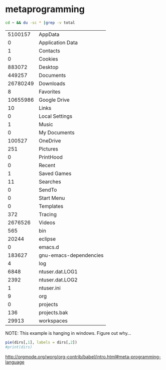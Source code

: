 
* metaprogramming
:PROPERTIES:
:ID:       25bc8a09-c5d7-4096-aefa-8dd4ddd75372
:PUBDATE:  <2015-10-08 Thu 20:49>
:END:

#+name: directories
#+begin_src sh :results replace
  cd ~ && du -sc * |grep -v total
#+end_src

#+RESULTS: directories
|  5100157 | AppData                |
|        0 | Application Data       |
|        1 | Contacts               |
|        0 | Cookies                |
|   883072 | Desktop                |
|   449257 | Documents              |
| 26780249 | Downloads              |
|        8 | Favorites              |
| 10655986 | Google Drive           |
|       10 | Links                  |
|        0 | Local Settings         |
|        1 | Music                  |
|        0 | My Documents           |
|   100527 | OneDrive               |
|      251 | Pictures               |
|        0 | PrintHood              |
|        0 | Recent                 |
|        1 | Saved Games            |
|       11 | Searches               |
|        0 | SendTo                 |
|        0 | Start Menu             |
|        0 | Templates              |
|      372 | Tracing                |
|  2676526 | Videos                 |
|      565 | bin                    |
|    20244 | eclipse                |
|        0 | emacs.d                |
|   183627 | gnu-emacs-dependencies |
|        4 | log                    |
|     6848 | ntuser.dat.LOG1        |
|     2392 | ntuser.dat.LOG2        |
|        1 | ntuser.ini             |
|        9 | org                    |
|        0 | projects               |
|      136 | projects.bak           |
|    29913 | workspaces             |


NOTE: This example is hanging in windows.  Figure out why...

#+name: directory-pie-chart
#+begin_src R :session R-pie-example :var dirs=directories
  pie(dirs[,1], labels = dirs[,2])
  #print(dirs)
#+end_src

#+RESULTS: directory-pie-chart

#+RESULTS: directory-pie-chart(dirs = directories)



http://orgmode.org/worg/org-contrib/babel/intro.html#meta-programming-language
